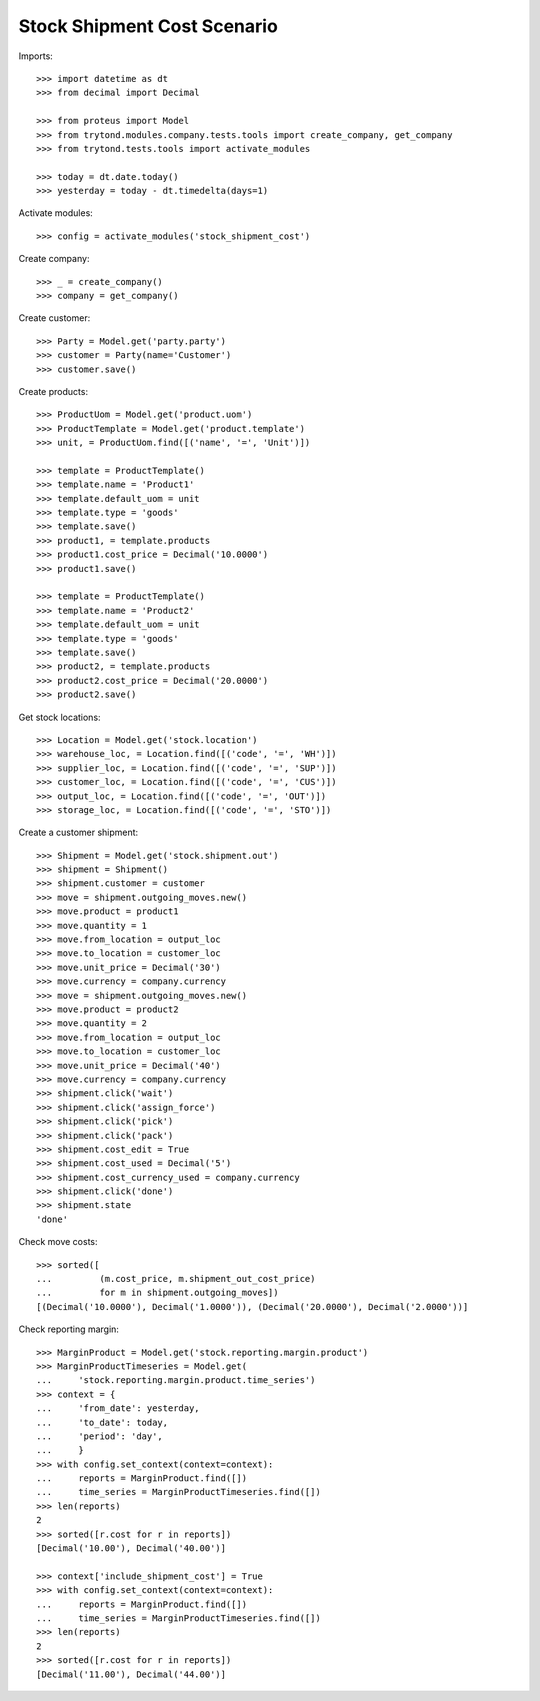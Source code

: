 ============================
Stock Shipment Cost Scenario
============================

Imports::

    >>> import datetime as dt
    >>> from decimal import Decimal

    >>> from proteus import Model
    >>> from trytond.modules.company.tests.tools import create_company, get_company
    >>> from trytond.tests.tools import activate_modules

    >>> today = dt.date.today()
    >>> yesterday = today - dt.timedelta(days=1)

Activate modules::

    >>> config = activate_modules('stock_shipment_cost')

Create company::

    >>> _ = create_company()
    >>> company = get_company()

Create customer::

    >>> Party = Model.get('party.party')
    >>> customer = Party(name='Customer')
    >>> customer.save()

Create products::

    >>> ProductUom = Model.get('product.uom')
    >>> ProductTemplate = Model.get('product.template')
    >>> unit, = ProductUom.find([('name', '=', 'Unit')])

    >>> template = ProductTemplate()
    >>> template.name = 'Product1'
    >>> template.default_uom = unit
    >>> template.type = 'goods'
    >>> template.save()
    >>> product1, = template.products
    >>> product1.cost_price = Decimal('10.0000')
    >>> product1.save()

    >>> template = ProductTemplate()
    >>> template.name = 'Product2'
    >>> template.default_uom = unit
    >>> template.type = 'goods'
    >>> template.save()
    >>> product2, = template.products
    >>> product2.cost_price = Decimal('20.0000')
    >>> product2.save()

Get stock locations::

    >>> Location = Model.get('stock.location')
    >>> warehouse_loc, = Location.find([('code', '=', 'WH')])
    >>> supplier_loc, = Location.find([('code', '=', 'SUP')])
    >>> customer_loc, = Location.find([('code', '=', 'CUS')])
    >>> output_loc, = Location.find([('code', '=', 'OUT')])
    >>> storage_loc, = Location.find([('code', '=', 'STO')])

Create a customer shipment::

    >>> Shipment = Model.get('stock.shipment.out')
    >>> shipment = Shipment()
    >>> shipment.customer = customer
    >>> move = shipment.outgoing_moves.new()
    >>> move.product = product1
    >>> move.quantity = 1
    >>> move.from_location = output_loc
    >>> move.to_location = customer_loc
    >>> move.unit_price = Decimal('30')
    >>> move.currency = company.currency
    >>> move = shipment.outgoing_moves.new()
    >>> move.product = product2
    >>> move.quantity = 2
    >>> move.from_location = output_loc
    >>> move.to_location = customer_loc
    >>> move.unit_price = Decimal('40')
    >>> move.currency = company.currency
    >>> shipment.click('wait')
    >>> shipment.click('assign_force')
    >>> shipment.click('pick')
    >>> shipment.click('pack')
    >>> shipment.cost_edit = True
    >>> shipment.cost_used = Decimal('5')
    >>> shipment.cost_currency_used = company.currency
    >>> shipment.click('done')
    >>> shipment.state
    'done'

Check move costs::

    >>> sorted([
    ...         (m.cost_price, m.shipment_out_cost_price)
    ...         for m in shipment.outgoing_moves])
    [(Decimal('10.0000'), Decimal('1.0000')), (Decimal('20.0000'), Decimal('2.0000'))]

Check reporting margin::

    >>> MarginProduct = Model.get('stock.reporting.margin.product')
    >>> MarginProductTimeseries = Model.get(
    ...     'stock.reporting.margin.product.time_series')
    >>> context = {
    ...     'from_date': yesterday,
    ...     'to_date': today,
    ...     'period': 'day',
    ...     }
    >>> with config.set_context(context=context):
    ...     reports = MarginProduct.find([])
    ...     time_series = MarginProductTimeseries.find([])
    >>> len(reports)
    2
    >>> sorted([r.cost for r in reports])
    [Decimal('10.00'), Decimal('40.00')]

    >>> context['include_shipment_cost'] = True
    >>> with config.set_context(context=context):
    ...     reports = MarginProduct.find([])
    ...     time_series = MarginProductTimeseries.find([])
    >>> len(reports)
    2
    >>> sorted([r.cost for r in reports])
    [Decimal('11.00'), Decimal('44.00')]
